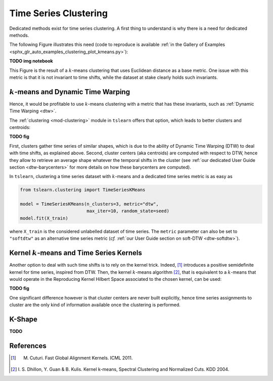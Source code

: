 .. _clustering:

Time Series Clustering
======================

Dedicated methods exist for time series clustering.
A first thing to understand is why there is a need for dedicated methods.

The following Figure illustrates this need (code to reproduce is available \
:ref:`in the Gallery of Examples
<sphx_glr_auto_examples_clustering_plot_kmeans.py>`):

**TODO img notebook**

This Figure is the result of a :math:`k`-means clustering that uses Euclidean
distance as a base metric.
One issue with this metric is that it is not invariant to time shifts, while
the dataset at stake clearly holds such invariants.

:math:`k`-means and Dynamic Time Warping
----------------------------------------

Hence, it would be profitable to use :math:`k`-means clustering with a metric
that has these invariants, such as :ref:`Dynamic Time Warping <dtw>`.

The :ref:`clustering <mod-clustering>` module in ``tslearn`` offers that
option, which leads to better clusters and centroids:

**TODO fig**

First, clusters gather time series of similar shapes, which is due to the
ability of Dynamic Time Warping (DTW) to deal with time shifts, as explained
above.
Second, cluster centers (aka centroids) are computed with respect to DTW, hence
they allow to retrieve an average shape whatever the temporal shifts in the
cluster (see :ref:`our dedicated User Guide section <dtw-barycenters>`
for more details on how these barycenters are computed).

In ``tslearn``, clustering a time series dataset with :math:`k`-means and a
dedicated time series metric is as easy as


.. code-block:: python

    from tslearn.clustering import TimeSeriesKMeans

    model = TimeSeriesKMeans(n_clusters=3, metric="dtw",
                             max_iter=10, random_state=seed)
    model.fit(X_train)

where ``X_train`` is the considered unlabelled dataset of time series.
The ``metric`` parameter can also be set to ``"softdtw"`` as an alternative
time series metric (`cf.`
:ref:`our User Guide section on soft-DTW <dtw-softdtw>`).


Kernel :math:`k`-means and Time Series Kernels
----------------------------------------------

Another option to deal with such time shifts is to rely on the kernel trick.
Indeed, [1]_ introduces a positive semidefinite kernel for time series,
inspired from DTW.
Then, the kernel :math:`k`-means algorithm [2]_, that is equivalent to a
:math:`k`-means
that would operate in the Reproducing Kernel Hilbert Space associated to the
chosen kernel, can be used:

**TODO fig**

One significant difference however is that cluster centers are never built
explicitly, hence time series assignments to cluster are the only kind of
information available once the clustering is performed.

K-Shape
-------

**TODO**


.. minigallery:: tslearn.clustering.TimeSeriesKMeans tslearn.clustering.GlobalAlignmentKernelKMeans tslearn.clustering.KShape
    :add-heading: Examples Using Clustering Estimators
    :heading-level: -


.. raw:: html

    <div style="clear: both;" />

References
----------

.. [1] M. Cuturi. Fast Global Alignment Kernels. ICML 2011.

.. [2] I. S. Dhillon, Y. Guan & B. Kulis.
       Kernel k-means, Spectral Clustering and Normalized Cuts. KDD 2004.
